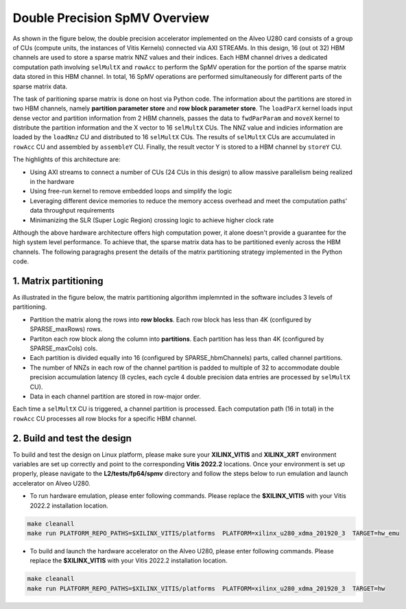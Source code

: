 .. 
   Copyright (C) 2019-2022, Xilinx, Inc.
   Copyright (C) 2022-2023, Advanced Micro Devices, Inc.
  
   Licensed under the Apache License, Version 2.0 (the "License");
   you may not use this file except in compliance with the License.
   You may obtain a copy of the License at
  
       http://www.apache.org/licenses/LICENSE-2.0
  
   Unless required by applicable law or agreed to in writing, software
   distributed under the License is distributed on an "AS IS" BASIS,
   WITHOUT WARRANTIES OR CONDITIONS OF ANY KIND, either express or implied.
   See the License for the specific language governing permissions and
   limitations under the License.

.. meta::
   :keywords: Vitis Sparse Matrix Library, kernel
   :description: The kernel implementation to support double precision SpMV opreation.

.. _L2_spmv_double_intro:

************************************
Double Precision SpMV Overview
************************************

As shown in the figure below, the double precision accelerator implemented on the Alveo U280 card consists of a group of CUs (compute units, the instances of Vitis Kernels) connected via AXI STREAMs. In this design, 16 (out ot 32) HBM channels are used to store a sparse matrix NNZ values and their indices. Each HBM channel drives a dedicated computation path involving ``selMultX`` and ``rowAcc`` to perform the SpMV operation for the portion of the sparse matrix data stored in this HBM channel. In total, 16 SpMV operations are performed simultaneously for different parts of the sparse matrix data. 

.. image:: /images/spmvDouble.png
   :alt: double precision SpMV architecture
   :align: center

The task of paritioning sparse matrix is done on host via Python code. The information about the partitions are stored in two HBM channels, namely **partition parameter store** and **row block parameter store**. The ``loadParX`` kernel loads input dense vector and partition information from 2 HBM channels, passes the data to ``fwdParParam`` and ``moveX`` kernel to distribute the partition information and the X vector to 16 ``selMultX`` CUs. The NNZ value and indicies information are loaded by the ``loadNnz`` CU and distributed to 16 ``selMultX`` CUs. The results of ``selMultX`` CUs are accumulated in ``rowAcc`` CU and assembled by ``assembleY`` CU. Finally, the result vector Y is stored to a HBM channel by ``storeY`` CU.

The highlights of this architecture are:

- Using AXI streams to connect a number of CUs (24 CUs in this design) to allow massive parallelism being realized in the hardware
- Using free-run kernel to remove embedded loops and simplify the logic
- Leveraging different device memories to reduce the memory access overhead and  meet the computation paths' data throughput requirements
- Minimanizing the SLR (Super Logic Region) crossing logic to achieve higher clock rate


Although the above hardware architecture offers high computation power, it alone doesn't provide a guarantee for the high system level performance. To achieve that, the sparse matrix data has to be partitioned evenly across the HBM channels. The following paragraghs present the details of the matrix partitioning strategy implemented in the Python code.

1. Matrix partitioning
-------------------------------------------------

As illustrated in the figure below, the matrix partitioning algorithm implemnted in the software includes 3 levels of partitioning.

.. image:: /images/spmvDoublePartition.png
   :alt: sparse matrix paritioning
   :align: center

* Partition the matrix along the rows into **row blocks**. Each row block has less than 4K (configured by SPARSE_maxRows) rows.
* Partiton each row block along the column into **partitions**. Each partition has less than 4K (configured by SPARSE_maxCols) cols. 
* Each partition is divided equally into 16 (configured by SPARSE_hbmChannels) parts, called channel partitions.
* The number of NNZs in each row of the channel partition is padded to multiple of 32 to accommodate double precision accumulation latency (8 cycles, each cycle 4 double precision data entries are processed by ``selMultX`` CU). 
* Data in each channel partition are stored in row-major order.

Each time a ``selMultX`` CU is triggered, a channel partition is processed. Each computation path (16 in total) in the ``rowAcc`` CU processes all row blocks for a specific HBM channel.

2. Build and test the design
----------------------------

To build and test the design on Linux platform, please make sure your **XILINX_VITIS** and **XILINX_XRT** environment variables are set up correctly and point to the corresponding **Vitis 2022.2** locations. Once your environment is set up properly, please navigate to the **L2/tests/fp64/spmv** directory and follow the steps below to run emulation and launch accelerator on Alveo U280.


* To run hardware emulation, please enter following commands. Please replace the **$XILINX_VITIS** with your Vitis 2022.2 installation location.

.. code-block:: bash

   make cleanall
   make run PLATFORM_REPO_PATHS=$XILINX_VITIS/platforms  PLATFORM=xilinx_u280_xdma_201920_3  TARGET=hw_emu

* To build and launch the hardware accelerator on the Alveo U280, please enter following commands. Please replace the **$XILINX_VITIS** with your Vitis 2022.2 installation location.

.. code-block:: bash

   make cleanall
   make run PLATFORM_REPO_PATHS=$XILINX_VITIS/platforms  PLATFORM=xilinx_u280_xdma_201920_3  TARGET=hw
